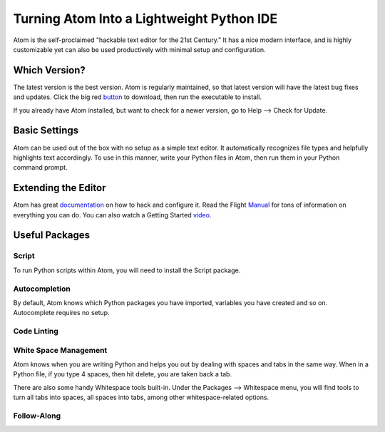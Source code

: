 .. _sublime_as_ide:

**************************************************
Turning Atom Into a Lightweight Python IDE
**************************************************


Atom is the self-proclaimed "hackable text editor for the 21st Century." It has a nice
modern interface, and is highly customizable yet can also be used productively
with minimal setup and configuration.


Which Version?
==============

The latest version is the best version. Atom is regularly maintained, so that latest
version will have the latest bug fixes and updates. Click the big red button_ to
download, then run the executable to install.

.. _button: https://atom.io/

If you already have Atom installed, but want to check for a newer version, go to
Help --> Check for Update.


Basic Settings
==============

Atom can be used out of the box with no setup as a simple text editor. It automatically
recognizes file types and helpfully highlights text accordingly. To use in this manner,
write your Python files in Atom, then run them in your Python command prompt.


Extending the Editor
====================

Atom has great documentation_ on how to hack and configure it. Read the Flight Manual_ for tons of information on
everything you can do. You can also watch a Getting Started video_.

.. _documentation: https://atom.io/docs
.. _Manual: http://flight-manual.atom.io/
.. _video: https://www.youtube.com/watch?v=U5POoGSrtGg


Useful Packages
==============

Script
------

To run Python scripts within Atom, you will need to install the Script package.

Autocompletion
--------------

By default, Atom knows which Python packages you have imported, variables you have created
and so on. Autocomplete requires no setup.


Code Linting
------------



White Space Management
----------------------

Atom knows when you are writing Python and helps you out by dealing with spaces and tabs
in the same way. When in a Python file, if you type 4 spaces, then hit delete, you are
taken back a tab.

There are also some handy Whitespace tools built-in. Under the Packages --> Whitespace menu,
you will find tools to turn all tabs into spaces, all spaces into tabs, among other whitespace-related options.


Follow-Along
------------
